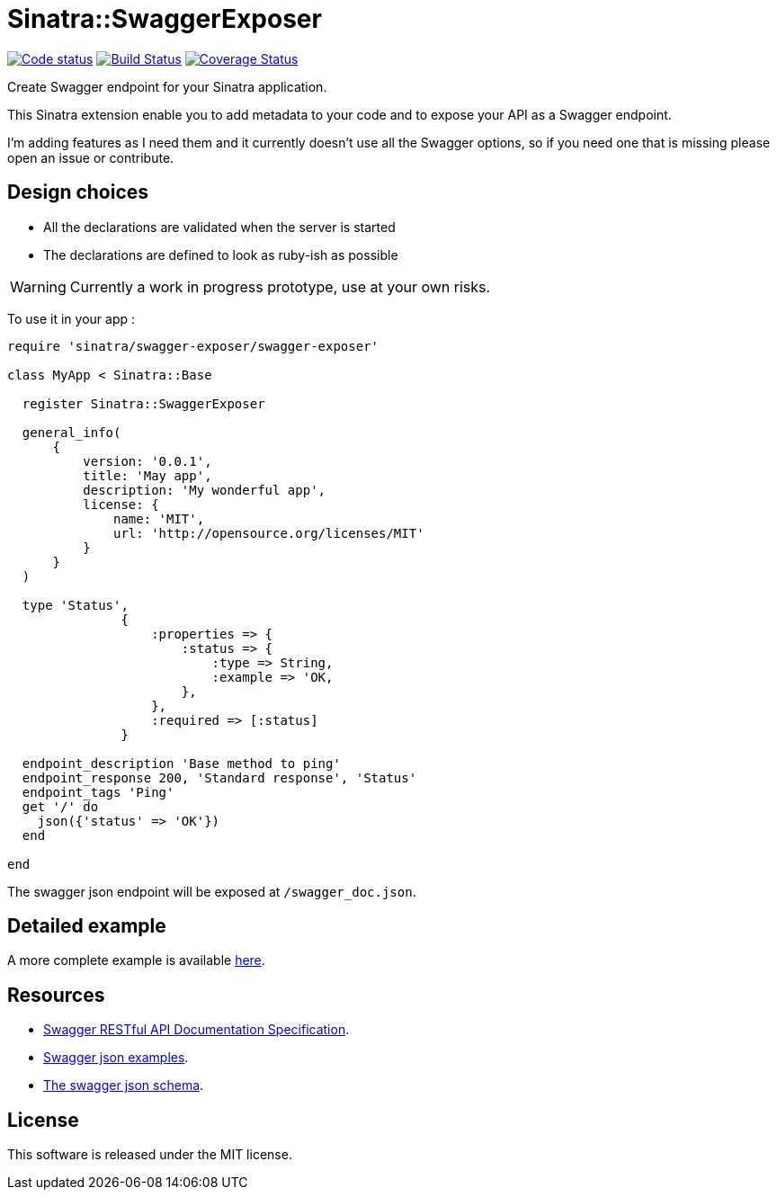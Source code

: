 # Sinatra::SwaggerExposer

image:https://codeclimate.com/github/archiloque/sinatra-swagger-exposer/badges/gpa.svg["Code status", link=https://codeclimate.com/github/archiloque/sinatra-swagger-exposer]
image:https://travis-ci.org/archiloque/sinatra-swagger-exposer.svg?branch=master["Build Status", link="https://travis-ci.org/archiloque/sinatra-swagger-exposer"]
image:https://coveralls.io/repos/archiloque/sinatra-swagger-exposer/badge.svg?branch=master["Coverage Status", link="https://coveralls.io/r/archiloque/sinatra-swagger-exposer?branch=master"]

Create Swagger endpoint for your Sinatra application.

This Sinatra extension enable you to add metadata to your code and to expose your API as a Swagger endpoint.

I'm adding features as I need them and it currently doesn't use all the Swagger options, so if you need one that is missing please open an issue or contribute.

## Design choices

- All the declarations are validated when the server is started
- The declarations are defined to look as ruby-ish as possible

WARNING: Currently a work in progress prototype, use at your own risks.

To use it in your app :

[source,ruby]
----
require 'sinatra/swagger-exposer/swagger-exposer'

class MyApp < Sinatra::Base

  register Sinatra::SwaggerExposer

  general_info(
      {
          version: '0.0.1',
          title: 'May app',
          description: 'My wonderful app',
          license: {
              name: 'MIT',
              url: 'http://opensource.org/licenses/MIT'
          }
      }
  )

  type 'Status',
               {
                   :properties => {
                       :status => {
                           :type => String,
                           :example => 'OK,
                       },
                   },
                   :required => [:status]
               }

  endpoint_description 'Base method to ping'
  endpoint_response 200, 'Standard response', 'Status'
  endpoint_tags 'Ping'
  get '/' do
    json({'status' => 'OK'})
  end

end
----

The swagger json endpoint will be exposed at `/swagger_doc.json`.

## Detailed example

A more complete example is available link:https://github.com/archiloque/sinatra-swagger-exposer/tree/master/example[here].

## Resources

- link:https://github.com/swagger-api/swagger-spec/blob/master/versions/2.0.md[Swagger RESTful API Documentation Specification].
- link:https://github.com/swagger-api/swagger-spec/tree/master/examples/v2.0/json[Swagger json examples].
- link:https://raw.githubusercontent.com/swagger-api/swagger-spec/master/schemas/v2.0/schema.json[The swagger json schema].

## License

This software is released under the MIT license.
